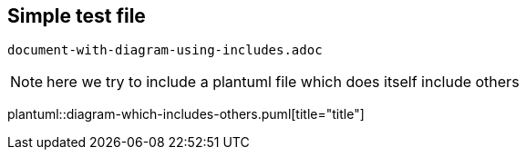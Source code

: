 == Simple test file

`document-with-diagram-using-includes.adoc`

[NOTE]
====
here we try to include a plantuml file which does itself include others
====


plantuml::diagram-which-includes-others.puml[title="title"]
